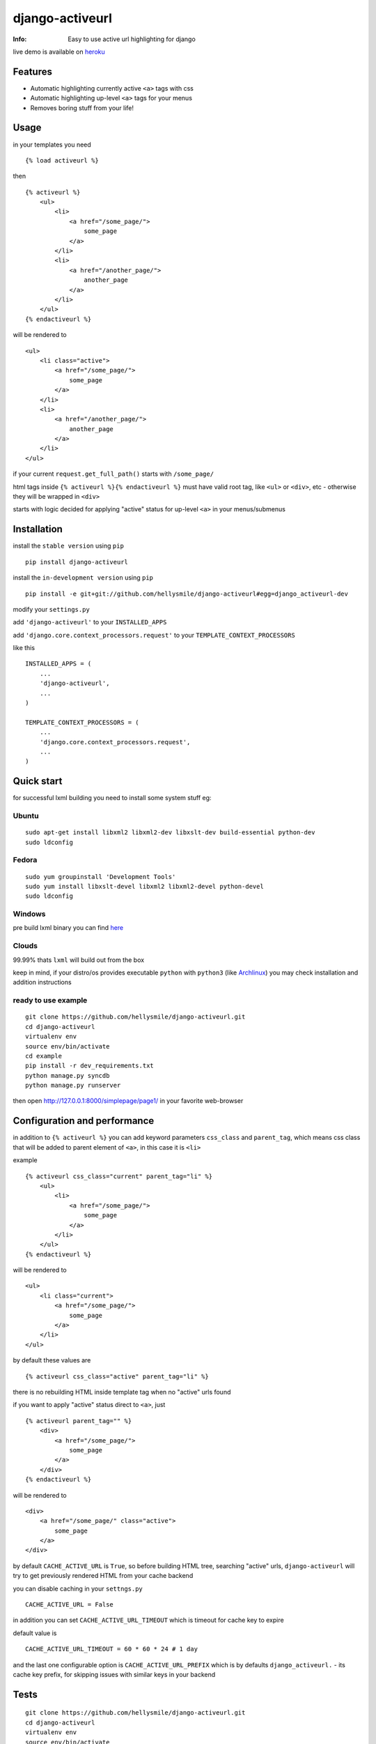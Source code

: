 ================
django-activeurl
================
:Info: Easy to use active url highlighting for django

.. image:: https://api.travis-ci.org/hellysmile/django-activeurl.png
        :target: https://travis-ci.org/hellysmile/django-activeurl

live demo is available on `heroku <http://django-activeurl.herokuapp.com/>`_

Features
********
* Automatic highlighting currently active ``<a>`` tags with css
* Automatic highlighting up-level ``<a>`` tags for your menus
* Removes boring stuff from your life!

Usage
*****
in your templates you need
::

    {% load activeurl %}

then
::

    {% activeurl %}
        <ul>
            <li>
                <a href="/some_page/">
                    some_page
                </a>
            </li>
            <li>
                <a href="/another_page/">
                    another_page
                </a>
            </li>
        </ul>
    {% endactiveurl %}

will be rendered to
::

    <ul>
        <li class="active">
            <a href="/some_page/">
                some_page
            </a>
        </li>
        <li>
            <a href="/another_page/">
                another_page
            </a>
        </li>
    </ul>

if your current ``request.get_full_path()`` starts with ``/some_page/``

html tags inside ``{% activeurl %}{% endactiveurl %}`` must have valid root tag,
like ``<ul>`` or ``<div>``, etc - otherwise they will be wrapped in ``<div>``

starts with logic decided for applying "active" status for up-level ``<a>``
in your menus/submenus

Installation
************
install the ``stable version`` using ``pip``
::

    pip install django-activeurl

install the ``in-development version`` using ``pip``
::

    pip install -e git+git://github.com/hellysmile/django-activeurl#egg=django_activeurl-dev


modify your ``settings.py``

add ``'django-activeurl'`` to your ``INSTALLED_APPS``

add ``'django.core.context_processors.request'`` to your ``TEMPLATE_CONTEXT_PROCESSORS``

like this
::

    INSTALLED_APPS = (
        ...
        'django-activeurl',
        ...
    )

    TEMPLATE_CONTEXT_PROCESSORS = (
        ...
        'django.core.context_processors.request',
        ...
    )

Quick start
***********
for successful lxml building you need to install some system stuff eg:

Ubuntu
------
::

    sudo apt-get install libxml2 libxml2-dev libxslt-dev build-essential python-dev
    sudo ldconfig

Fedora
------
::

    sudo yum groupinstall 'Development Tools'
    sudo yum install libxslt-devel libxml2 libxml2-devel python-devel
    sudo ldconfig


Windows
-------
pre build lxml binary you can find `here <http://www.lfd.uci.edu/~gohlke/pythonlibs/>`_

Clouds
------
99.99% thats ``lxml`` will build out from the box

keep in mind, if your distro/os provides executable ``python`` with ``python3``
(like `Archlinux <https://www.archlinux.org/>`_) you may check installation
and addition instructions

ready to use example
--------------------
::

    git clone https://github.com/hellysmile/django-activeurl.git
    cd django-activeurl
    virtualenv env
    source env/bin/activate
    cd example
    pip install -r dev_requirements.txt
    python manage.py syncdb
    python manage.py runserver

then open `http://127.0.0.1:8000/simplepage/page1/ <http://127.0.0.1:8000/simplepage/page1/>`_
in your favorite web-browser

Configuration and performance
*****************************
in addition to ``{% activeurl %}`` you can add keyword parameters
``css_class`` and ``parent_tag``, which means css class that will
be added to parent element of ``<a>``, in this case it is ``<li>``

example
::

    {% activeurl css_class="current" parent_tag="li" %}
        <ul>
            <li>
                <a href="/some_page/">
                    some_page
                </a>
            </li>
        </ul>
    {% endactiveurl %}

will be rendered to
::

    <ul>
        <li class="current">
            <a href="/some_page/">
                some_page
            </a>
        </li>
    </ul>

by default these values are
::

    {% activeurl css_class="active" parent_tag="li" %}

there is no rebuilding HTML inside template tag when no "active" urls found

if you want to apply "active" status direct to ``<a>``, just
::

    {% activeurl parent_tag="" %}
        <div>
            <a href="/some_page/">
                some_page
            </a>
        </div>
    {% endactiveurl %}

will be rendered to
::

    <div>
        <a href="/some_page/" class="active">
            some_page
        </a>
    </div>

by default ``CACHE_ACTIVE_URL`` is ``True``, so before building HTML tree,
searching "active" urls, ``django-activeurl`` will try to get
previously rendered HTML from your cache backend

you can disable caching in your ``settngs.py``
::

    CACHE_ACTIVE_URL = False

in addition you can set ``CACHE_ACTIVE_URL_TIMEOUT`` which is
timeout for cache key to expire

default value is
::

    CACHE_ACTIVE_URL_TIMEOUT = 60 * 60 * 24 # 1 day

and the last one configurable option is ``CACHE_ACTIVE_URL_PREFIX`` which is
by defaults ``django_activeurl.`` - its cache key prefix, for skipping issues
with similar keys in your backend

Tests
*****
::

    git clone https://github.com/hellysmile/django-activeurl.git
    cd django-activeurl
    virtualenv env
    source env/bin/activate
    pip install nose
    python setup.py nosetests

Background
**********
for building HTML element tree ``django-activeurl`` uses
`lxml <http://pypi.python.org/pypi/lxml/>`_, which is one of the best HTML
parsing tools,more info and benchmarks can be found at
`habrahabr.ru <http://habrahabr.ru/post/163979/>`_ (in russian)

Additional
**********
``django-activeurl`` supports python 2.6, 2.7, 3.2, 3.3

`initializr <http://www.initializr.com/>`_ is used for example html template

nice one "fork me" `solution <https://github.com/simonwhitaker/github-fork-ribbon-css>`_
